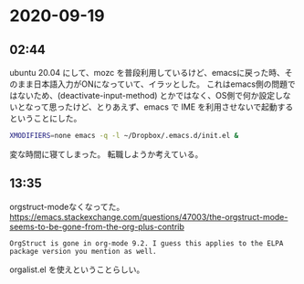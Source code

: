 * 2020-09-19
** 02:44

   ubuntu 20.04 にして、mozc を普段利用しているけど、emacsに戻った時、そのまま日本語入力がONになっていて、イラッとした。
   これはemacs側の問題ではないため、(deactivate-input-method) とかではなく、OS側で何か設定しないとなって思ったけど、とりあえず、emacs で IME を利用させないで起動するということにした。

   #+begin_src sh
   XMODIFIERS=none emacs -q -l ~/Dropbox/.emacs.d/init.el &
   #+end_src
   
   変な時間に寝てしまった。
   転職しようか考えている。
** 13:35
   orgstruct-modeなくなってた。
   https://emacs.stackexchange.com/questions/47003/the-orgstruct-mode-seems-to-be-gone-from-the-org-plus-contrib
   #+begin_example
   OrgStruct is gone in org-mode 9.2. I guess this applies to the ELPA package version you mention as well.
   #+end_example

   orgalist.el を使えということらしい。
   
